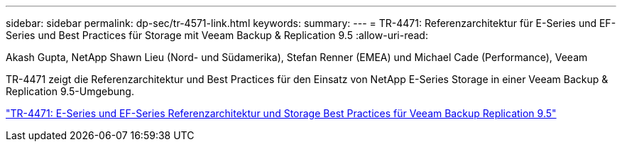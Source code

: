 ---
sidebar: sidebar 
permalink: dp-sec/tr-4571-link.html 
keywords:  
summary:  
---
= TR-4471: Referenzarchitektur für E-Series und EF-Series und Best Practices für Storage mit Veeam Backup & Replication 9.5
:allow-uri-read: 


Akash Gupta, NetApp Shawn Lieu (Nord- und Südamerika), Stefan Renner (EMEA) und Michael Cade (Performance), Veeam

[role="lead"]
TR-4471 zeigt die Referenzarchitektur und Best Practices für den Einsatz von NetApp E-Series Storage in einer Veeam Backup & Replication 9.5-Umgebung.

link:https://www.netapp.com/pdf.html?item=/media/17159-tr4471pdf.pdf["TR-4471: E-Series und EF-Series Referenzarchitektur und Storage Best Practices für Veeam Backup  Replication 9.5"^]

